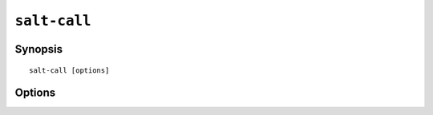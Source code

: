 =============
``salt-call``
=============

Synopsis
========

::

    salt-call [options]

Options
=======

.. program:: salt-call

.. option:: -h, --help

    Print a usage message briefly summarizing these command-line options

.. option:: -g, --grains

    Return the information generated by the salt grains

.. option:: -m MODULE_DIRS, --module-dirs=MODULE_DIRS

    Specify an additional directories to pull modules from, multiple
    directories can be delimited by commas

.. option:: -d, --doc

    Return the documentation for the specified module of for all modules if
    none are specified

